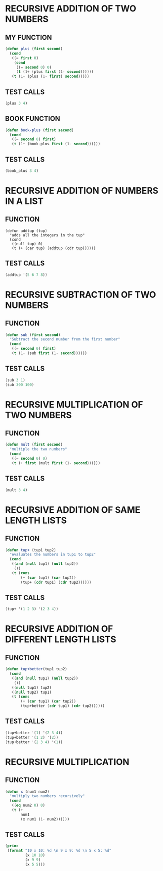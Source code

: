 * RECURSIVE ADDITION OF TWO NUMBERS
** MY FUNCTION
#+BEGIN_SRC emacs-lisp
(defun plus (first second)
  (cond
   ((= first 0)
    (cond
     ((= second 0) 0)
     (t (1+ (plus first (1- second))))))
   (t (1+ (plus (1- first) second)))))

#+END_SRC
** TEST CALLS
#+BEGIN_SRC emacs-lisp
(plus 3 4)
#+END_SRC
** BOOK FUNCTION
#+BEGIN_SRC emacs-lisp
(defun book-plus (first second)
  (cond
   ((= second 0) first)
   (t (1+ (book-plus first (1- second))))))
#+END_SRC
** TEST CALLS
#+BEGIN_SRC emacs-lisp
(book_plus 3 4)
#+END_SRC

* RECURSIVE ADDITION OF NUMBERS IN A LIST
** FUNCTION
#+BEGIN_SRC emacs-lips
(defun addtup (tup)
  "adds all the integers in the tup"
  (cond
   ((null tup) 0)
   (t (+ (car tup) (addtup (cdr tup))))))
#+END_SRC
** TEST CALLS
#+BEGIN_SRC emacs-lisp
(addtup '(5 6 7 8))
#+END_SRC
* RECURSIVE SUBTRACTION OF TWO NUMBERS
** FUNCTION
#+BEGIN_SRC emacs-lisp
(defun sub (first second)
  "Subtract the second number from the first number"
  (cond
   ((= second 0) first)
   (t (1- (sub first (1- second))))))
#+END_SRC
** TEST CALLS
#+BEGIN_SRC emacs-lisp
(sub 3 1)
(sub 300 100)
#+END_SRC
* RECURSIVE MULTIPLICATION OF TWO NUMBERS
** FUNCTION
#+BEGIN_SRC emacs-lisp
(defun mult (first second)
  "multiple the two numbers"
  (cond
   ((= second 0) 0)
   (t (+ first (mult first (1- second))))))
#+END_SRC
** TEST CALLS
#+BEGIN_SRC emacs-lisp
(mult 3 4)
#+END_SRC
* RECURSIVE ADDITION OF SAME LENGTH LISTS
** FUNCTION
#+BEGIN_SRC emacs-lisp
(defun tup+ (tup1 tup2)
  "evaluates the numbers in tup1 to tup2"
  (cond
   ((and (null tup1) (null tup2))
    ())
   (t (cons
       (+ (car tup1) (car tup2))
       (tup+ (cdr tup1) (cdr tup2))))))
#+END_SRC
** TEST CALLS
#+BEGIN_SRC emacs-lisp
(tup+ '(1 2 3) '(2 3 4))
#+END_SRC
* RECURSIVE ADDITION OF DIFFERENT LENGTH LISTS
** FUNCTION
#+BEGIN_SRC emacs-lisp
(defun tup+better(tup1 tup2)
  (cond
   ((and (null tup1) (null tup2))
    ())
   ((null tup1) tup2)
   ((null tup2) tup1)
   (t (cons
       (+ (car tup1) (car tup2))
       (tup+better (cdr tup1) (cdr tup2)))))) 
#+END_SRC
** TEST CALLS
#+BEGIN_SRC emacs-lisp
(tup+better '(1) '(2 3 4)) 
(tup+better '(1 2) '(2)) 
(tup+better '(2 3 4) '(1)) 
#+END_SRC
* RECURSIVE MULTIPLICATION
** FUNCTION
#+BEGIN_SRC emacs-lisp
  (defun x (num1 num2)
    "multiply two numbers recursively"
    (cond
     ((eq num2 0) 0)
     (t (+
         num1
         (x num1 (1- num2))))))

#+END_SRC
** TEST CALLS
#+BEGIN_SRC emacs-lisp :results output
  (princ
   (format "10 x 10: %d \n 9 x 9: %d \n 5 x 5: %d"
           (x 10 10)
           (x 9 9)
           (x 5 5)))
#+END_SRC

#+RESULTS:
: 10 x 10: 100 
:  9 x 9: 81 
:  5 x 5: 25
